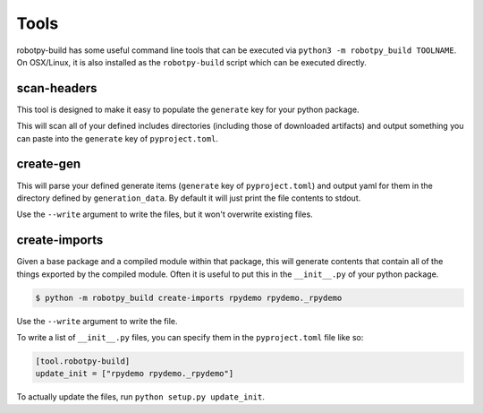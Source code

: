Tools
=====

robotpy-build has some useful command line tools that can be executed via
``python3 -m robotpy_build TOOLNAME``. On OSX/Linux, it is also installed
as the ``robotpy-build`` script which can be executed directly.

.. _scan_headers:

scan-headers
------------

This tool is designed to make it easy to populate the ``generate`` key for
your python package.

This will scan all of your defined includes directories (including those of
downloaded artifacts) and output something you can paste into the ``generate``
key of ``pyproject.toml``.

.. _create_gen:

create-gen
----------

This will parse your defined generate items (``generate`` key of ``pyproject.toml``)
and output yaml for them in the directory defined by ``generation_data``. By default
it will just print the file contents to stdout.

Use the ``--write`` argument to write the files, but it won't overwrite existing
files.

create-imports
--------------

Given a base package and a compiled module within that package, this will
generate contents that contain all of the things exported by the compiled
module. Often it is useful to put this in the ``__init__.py`` of your 
python package.

.. code-block:: sh

    $ python -m robotpy_build create-imports rpydemo rpydemo._rpydemo

Use the ``--write`` argument to write the file.

To write a list of ``__init__.py`` files, you can specify them in the ``pyproject.toml``
file like so:

.. code-block:: toml

    [tool.robotpy-build]
    update_init = ["rpydemo rpydemo._rpydemo"]

To actually update the files, run ``python setup.py update_init``.
